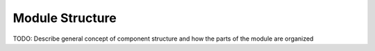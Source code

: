 .. _module-structure:

Module Structure
================

TODO: Describe general concept of component structure and how the parts of the module are organized

